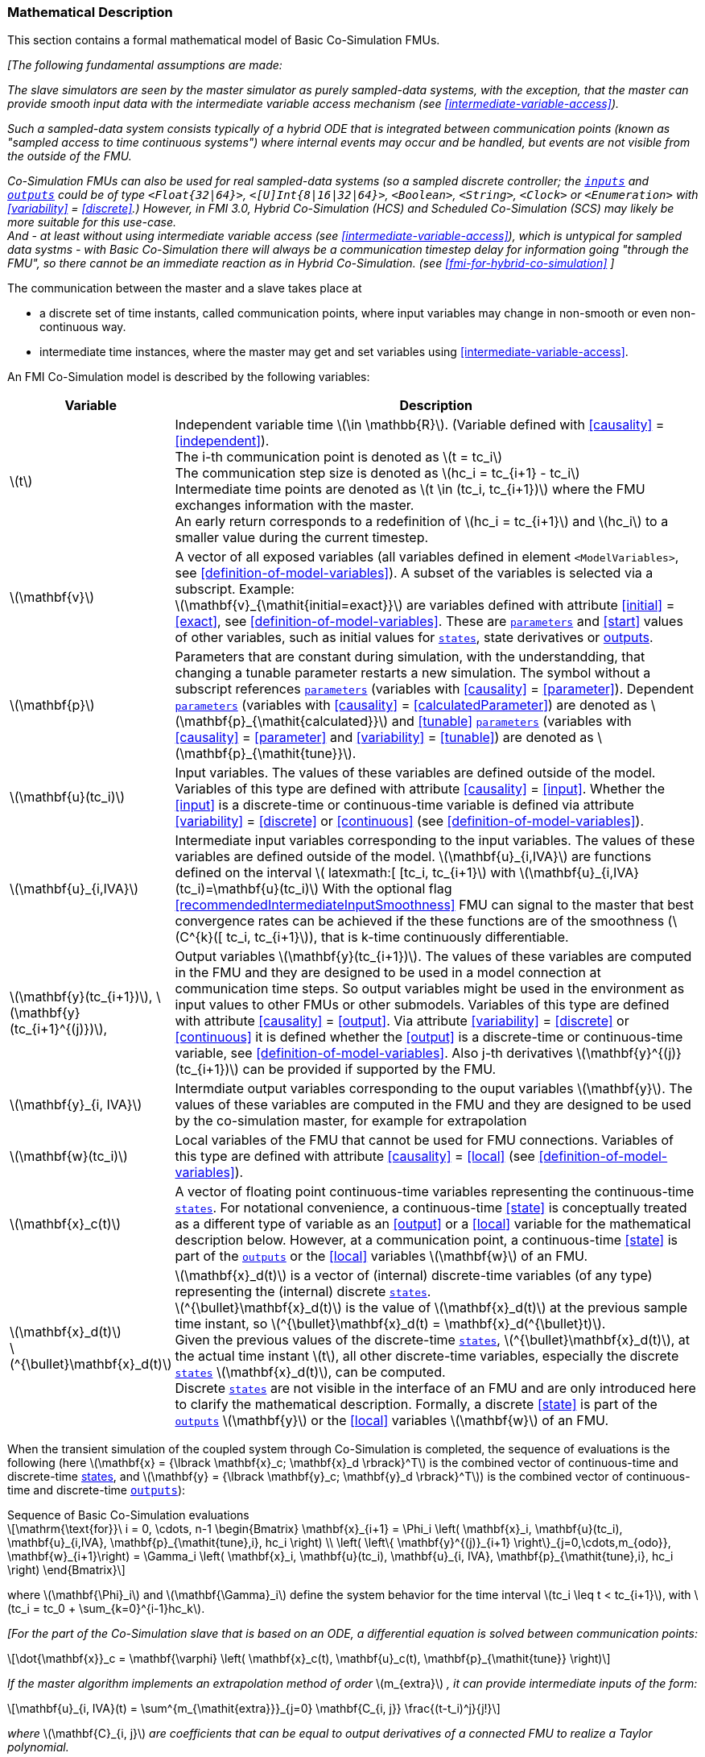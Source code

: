 === Mathematical Description [[math-basic-co-simulation]]


This section contains a formal mathematical model of Basic Co-Simulation FMUs.

_[The following fundamental assumptions are made:_

_The slave simulators are seen by the master simulator as purely sampled-data systems, with the exception, that the master can provide smooth input data with the intermediate variable access mechanism (see <<intermediate-variable-access>>)._

_Such a sampled-data system consists typically of a hybrid ODE that is integrated between communication points (known as "sampled access to time continuous systems") where internal events may occur and be handled, but events are not visible from the outside of the FMU._

_Co-Simulation FMUs can also be used for real sampled-data systems (so a sampled discrete controller; the <<input,`inputs`>> and <<output,`outputs`>> could be of type `<Float{32|64}>`, `<[U]Int{8|16|32|64}>`, `<Boolean>`, `<String>`, `<Clock>` or `<Enumeration>` with <<variability>> = <<discrete>>.)_
_However, in FMI 3.0, Hybrid Co-Simulation (HCS) and Scheduled Co-Simulation (SCS) may likely be more suitable for this use-case._ +
_And - at least without using intermediate variable access (see <<intermediate-variable-access>>), which is untypical for sampled data systms - with Basic Co-Simulation there will always be a communication timestep delay for information going "through the FMU", so there cannot be an immediate reaction as in Hybrid Co-Simulation. (see <<fmi-for-hybrid-co-simulation>>_
_]_

The communication between the master and a slave takes place at

- a discrete set of time instants, called communication points, where input variables may change in non-smooth or even non-continuous way.

- intermediate time instances, where the master may get and set variables using <<intermediate-variable-access>>.

An FMI Co-Simulation model is described by the following variables:

[options="header", cols="^1,7"]
|====
|Variable
|Description

|latexmath:[t]
|Independent variable time latexmath:[\in \mathbb{R}].
(Variable defined with <<causality>> = <<independent>>). +
The i-th communication point is denoted as latexmath:[t = tc_i] +
The communication step size is denoted as latexmath:[hc_i = tc_{i+1} - tc_i] +
Intermediate time points are denoted as  latexmath:[t \in  (tc_i, tc_{i+1})] where the FMU exchanges information with the master. +
An early return corresponds to a redefinition of  latexmath:[hc_i = tc_{i+1}] and latexmath:[hc_i] to a smaller value during the current timestep.

|latexmath:[\mathbf{v}]
| A vector of all exposed variables (all variables defined in element `<ModelVariables>`, see <<definition-of-model-variables>>).
A subset of the variables is selected via a subscript.
Example: +
latexmath:[\mathbf{v}_{\mathit{initial=exact}}] are variables defined with attribute <<initial>> = <<exact>>, see <<definition-of-model-variables>>.
These are <<parameter,`parameters`>> and <<start>> values of other variables, such as initial values for <<state,`states`>>, state derivatives or <<output,outputs>>.

|latexmath:[\mathbf{p}]
|Parameters that are constant during simulation, with the understandding, that changing a tunable parameter restarts a new simulation.
The symbol without a subscript references <<parameter,`parameters`>> (variables with <<causality>> = <<parameter>>).
Dependent <<parameter,`parameters`>> (variables with <<causality>> = <<calculatedParameter>>) are denoted as latexmath:[\mathbf{p}_{\mathit{calculated}}] and <<tunable>> <<parameter,`parameters`>> (variables with <<causality>> = <<parameter>> and <<variability>> = <<tunable>>) are denoted as latexmath:[\mathbf{p}_{\mathit{tune}}].

|latexmath:[\mathbf{u}(tc_i)]
|Input variables.
The values of these variables are defined outside of the model.
Variables of this type are defined with attribute <<causality>> = <<input>>.
Whether the <<input>> is a discrete-time or continuous-time variable is defined via attribute <<variability>> = <<discrete>> or <<continuous>> (see <<definition-of-model-variables>>).

|latexmath:[\mathbf{u}_{i,IVA}]
|Intermediate input variables corresponding to the input variables.
The values of these variables are defined outside of the model.
latexmath:[\mathbf{u}_{i,IVA}] are functions  defined on the interval latexmath:[ latexmath:[ [tc_i, tc_{i+1}] with latexmath:[\mathbf{u}_{i,IVA}(tc_i)=\mathbf{u}(tc_i)]
With the optional flag <<recommendedIntermediateInputSmoothness>> FMU can signal to the master that best convergence rates can be achieved if the these functions are of the smoothness (latexmath:[C^{k}([ tc_i, tc_{i+1}]), that is k-time continuously differentiable.

|latexmath:[\mathbf{y}(tc_{i+1})], latexmath:[\mathbf{y}(tc_{i+1}^{(j)})],
|Output variables latexmath:[\mathbf{y}(tc_{i+1})].
The values of these variables are computed in the FMU and they are designed to be used in a model connection at communication time steps.
So output variables might be used in the environment as input values to other FMUs or other submodels.
Variables of this type are defined with attribute <<causality>> = <<output>>.
Via attribute <<variability>> = <<discrete>> or <<continuous>> it is defined whether the <<output>> is a discrete-time or continuous-time variable, see <<definition-of-model-variables>>.
Also j-th derivatives latexmath:[\mathbf{y}^{(j)}(tc_{i+1})] can be provided if supported by the FMU.


|latexmath:[\mathbf{y}_{i, IVA}]
|Intermdiate output variables corresponding to the ouput variables latexmath:[\mathbf{y}].
The values of these variables are computed in the FMU and they are designed to be used by the co-simulation master, for example for extrapolation

|latexmath:[\mathbf{w}(tc_i)]
|Local variables of the FMU that cannot be used for FMU connections.
Variables of this type are defined with attribute <<causality>> = <<local>> (see <<definition-of-model-variables>>).

|latexmath:[\mathbf{x}_c(t)]
|A vector of floating point continuous-time variables representing the continuous-time <<state,`states`>>.
For notational convenience, a continuous-time <<state>> is conceptually treated as a different type of variable as an <<output>> or a <<local>> variable for the mathematical description below.
However, at a communication point, a continuous-time <<state>> is part of the <<output,`outputs`>> or the <<local>> variables latexmath:[\mathbf{w}] of an FMU.

|latexmath:[\mathbf{x}_d(t)] +
latexmath:[^{\bullet}\mathbf{x}_d(t)]
|latexmath:[\mathbf{x}_d(t)] is a vector of (internal) discrete-time variables (of any type) representing the (internal) discrete <<state,`states`>>. +
latexmath:[^{\bullet}\mathbf{x}_d(t)] is the value of latexmath:[\mathbf{x}_d(t)] at the previous sample time instant, so latexmath:[^{\bullet}\mathbf{x}_d(t) = \mathbf{x}_d(^{\bullet}t)]. +
Given the previous values of the discrete-time <<state,`states`>>, latexmath:[^{\bullet}\mathbf{x}_d(t)], at the actual time instant latexmath:[t], all other discrete-time variables, especially the discrete <<state,`states`>> latexmath:[\mathbf{x}_d(t)], can be computed. +
Discrete <<state,`states`>> are not visible in the interface of an FMU and are only introduced here to clarify the mathematical description.
Formally, a discrete <<state>> is part of the <<output,`outputs`>> latexmath:[\mathbf{y}] or the <<local>> variables latexmath:[\mathbf{w}] of an FMU.
|====

When the transient simulation of the coupled system through Co-Simulation is completed, the sequence of evaluations is the following (here latexmath:[\mathbf{x} = {\lbrack \mathbf{x}_c; \mathbf{x}_d \rbrack}^T] is the combined vector of continuous-time and discrete-time <<state,states>>, and latexmath:[\mathbf{y} = {\lbrack \mathbf{y}_c; \mathbf{y}_d \rbrack}^T]) is the combined vector of continuous-time and discrete-time <<output,`outputs`>>):

.Sequence of Basic Co-Simulation evaluations
[[equation-basic-co-simulation-evaluations,Sequence of Basic Co-Simulation evaluations]]
[latexmath]
++++
\mathrm{\text{for}}\ i = 0, \cdots, n-1

\begin{Bmatrix}

\mathbf{x}_{i+1} = \Phi_i \left( \mathbf{x}_i,  \mathbf{u}(tc_i), \mathbf{u}_{i,IVA}, \mathbf{p}_{\mathit{tune},i}, hc_i  \right)

\\

\left( \left\{ \mathbf{y}^{(j)}_{i+1} \right\}_{j=0,\cdots,m_{odo}}, \mathbf{w}_{i+1}\right) = \Gamma_i \left( \mathbf{x}_i,  \mathbf{u}(tc_i), \mathbf{u}_{i, IVA}, \mathbf{p}_{\mathit{tune},i}, hc_i  \right)

\end{Bmatrix}
++++

where latexmath:[\mathbf{\Phi}_i] and latexmath:[\mathbf{\Gamma}_i] define the system behavior for the time interval latexmath:[tc_i \leq t < tc_{i+1}],
with latexmath:[tc_i = tc_0 + \sum_{k=0}^{i-1}hc_k].

_[For the part of the Co-Simulation slave that is based on an ODE, a differential equation is solved between communication points:_

[latexmath]
++++
\dot{\mathbf{x}}_c = \mathbf{\varphi} \left( \mathbf{x}_c(t), \mathbf{u}_c(t),
\mathbf{p}_{\mathit{tune}} \right)
++++

_If the master algorithm implements an extrapolation method of order_ latexmath:[m_{extra}] _, it  can provide intermediate inputs of the form:_


[latexmath]
++++
\mathbf{u}_{i, IVA}(t)
=
\sum^{m_{\mathit{extra}}}_{j=0} \mathbf{C_{i, j}} \frac{(t-t_i)^j}{j!}
++++
_where_ latexmath:[\mathbf{C}_{i, j}] _are coefficients that can be equal to output derivatives of a connected FMU to realize a Taylor polynomial._

_The function_ latexmath:[\mathbf{\varphi}]  _shall approximate a the numerical integration of the underlying differential equation._

_For example, for a stiff differential equation one could use a linear implicit Euler method (neglecting intermediate variable information):_

[latexmath]
++++
\mathbf{\Phi}_i \left( \mathbf{x}_{c,i}, \left\{ \mathbf{u}_{c,i} \right\}_{j = 0,\cdots,m_{ido}},\ \mathbf{p}_{\mathit{tune},i}, tc_i \right)
=
\mathbf{x}_{c,i} + \left( \mathbf{I} -
hc_i \frac{\partial \mathbf{\varphi}}{\partial \mathbf{x}_c} \right)^{- 1}  hc_i \mathbf{\phi} \left( \mathbf{x}_{c,i}, \mathbf{u}_{c,i}, \mathbf{p}_{\mathit{tune},i} \right).
++++

_]_

Definition <<equation-basic-co-simulation-evaluations>> is consistent with the definition of co-simulation by <<KS00>>.

TODO: ???? check this reference. Does someone have the paper? ????

* At the communication points, the master provides generalized inputs to the slave:

** The current <<input>> variables latexmath:[\mathbf{u}_i] of the subsystem (in other words, the <<input>> variables of the model contained in the slave simulator, in the sense of system-level simulation).

** Varying <<parameter,`parameters`>> latexmath:[\mathbf{p}_{\mathit{tune},i}], also known as <<tunable>> <<parameter,`parameters`>>.

* The slave provides generalized outputs to the master, which are:

** The current output variables latexmath:[\mathbf{y}_{i+1}^{(0)}]of the subsystem (same remark as above), along with some of their successive <<derivative,`derivatives`>> latexmath:[\left\{ \mathbf{y}_{i+1}^{(j)} \right\}_{j=1,\cdots,m_{odo}}](in case of continuous-time variables).

** Observation variables and <<calculated>> varying <<parameter,`parameters`>> latexmath:[\mathbf{w}_{i+1}], along with directional derivatives estimated at latexmath:[t = tc_{i+1}] (in case of continuous-time variables).

* At intermediate times latexmath:[t\in (tc_i, tc_{i+1})] the master and slave exchange values for  latexmath:[\mathbf{u}_{i, IVA}(t)] and latexmath:[\mathbf{y}_{i, IVA}(t)].


* Initialization: The slave being a sampled-data system, its internal states (which can be either continuous-time or discrete-time) need to be initialized at latexmath:[t = tc_0].
This is performed through an auxiliary function _[this relationship is defined in the XML file under elements `<ModelStructure><InitialUnknown>`]_:

Computing the solution of an FMI Co-Simulation model means to split the solution process in two phases and in every phase different equations and solution methods are utilized.
The phases can be categorized according to the following modes:

==== Initialization Mode
This mode is used to compute at the start time latexmath:[t_0] initial values for internal variables of the Co-Simulation slave, especially for continuous-time <<state,`states`>>, latexmath:[\mathbf{x}_d(t_0)], and for the previous discrete-time <<state,`states`>>, latexmath:[^{\bullet}\mathbf{x}_d(t_0)], by utilizing extra equations not present in the other mode _[for example, equations to set all <<derivative,`derivatives`>> to zero, that is, to initialize in steady-state]_.
If the slave is connected in loops with other models, iterations over the FMU equations are possible.
Algebraic equations are solved in this mode.

==== Step Mode
This mode is used to compute the values of all continuous-time and discrete-time variables at communication points by numerically solving ordinary differential, algebraic and discrete equations.
If the slave is connected in loops with other models, no iterations over the FMU equations are possible for a given communication time point.

_[Note that for a Basic Co-Simulation FMU, no super-dense time description is used at communication points.]_

The equations are defined in <<table-math-basic-co-simulation>> can be evaluated in the respective mode.
The following color coding is used in the table:

[cols="1,8"]
|====
|[silver]#*grey*# |If a variable in an argument list is marked in grey, then this variable is not changing in this mode and just the last calculated value from the previous mode is internally used.
For an input argument it is not allowed to call `fmi3Set{VariableType}`.
For an output argument, calling `fmi3Get{VariableType}` on such a variable returns always the same value in this mode.
|[lime]#*green*# |Functions marked in [lime]#green# are special functions to enter or leave a mode.
|[blue]#*blue*# |Equations and functions marked in [blue]#blue# define the actual computations to be performed in the respective mode.
|====

.Mathematical description of an FMU for Basic Co-Simulation.
[#table-math-basic-co-simulation]
[cols="2,1",options="header",]
|====
|Equations
|FMI functions

2+|Equations before *Initialization Mode* in state machine

|Set variables and that have a start value (<<initial>> = <<exact>> or <<approx>>)
|`fmi3Set{VariableType}`

2+|Equations during *Initialization Mode* in state machine)
|[lime]#Enter *Initialization Mode* at (activate initialization, discrete-time and continuous-time equations). Set and set <<start>> value of <<independent>> variable latexmath:[tc_{i=0}].#
|[lime]#fmi3EnterInitializationMode#

|Set variables latexmath:[v_{\mathit{initial=exact}}] and latexmath:[v_{\mathit{initial=approx}}] that have a <<start>> value with <<initial>> = <<exact>> (<<parameter,`parameters`>> latexmath:[\mathbf{p}] and continuous-time <<state,`states`>> with start values latexmath:[\mathbf{x}_{c,\mathit{initial=exact}}] are included here)
|`fmi3Set{VariableType}`

|Set continuous-time and discrete-time <<input,`inputs`>> latexmath:[\mathbf{u}_{c+d}(tc_0)] of continuous-time <<input,`inputs`>> latexmath:[\mathbf{u}_{c}^{(j)}(tc_0)]
|`fmi3Set{VariableType}`

|[blue]#latexmath:[\mathbf{v}_{\mathit{InitialUnknowns}} := \mathbf{f}_{\mathit{init}}(\mathbf{u}_c, \mathbf{u}_d, t_0, \mathbf{v}_{\mathit{initial=exact}})]#
|`[blue]#fmi3Get{VariableType}#` +
`[blue]#fmi3GetDirectionalDerivative#`

|[lime]#Exit *Initialization Mode* (de-activate initialization equations)#
|[lime]#fmi3ExitInitializationMode#

2+|Equations during *Step Mode* ` in state machine

|Set <<tunable>> <<parameter,`parameters`>> latexmath:[\mathbf{p}_{\mathit{tune}}] (and do not set other <<parameter,`parameters`>> latexmath:[\mathbf{p}_{\mathit{other}}])
|`fmi3Set{VariableType}`

|Set continuous-time and discrete-time <<input,`inputs`>> latexmath:[\mathbf{u}_{d+c}(tc_i)]
|`fmi3Set{VariableType}`

|[blue]#latexmath:[\begin{matrix} tc_{i+1} := tc_i + hc_i \\ (\mathbf{y}_{c+d}, \mathbf{y}_c^{(j)}, \mathbf{w}_{c+d}) := \mathbf{f}_{\mathit{doStep}}(\mathbf{u}_{c+d}, \mathbf{u}_{i, IVA},  tc_i, hc_i, \mathbf{p}_{\mathit{tune}}, \mathbf{p}_{\mathit{other}})_{tc_i} \\ tc_i := tc_{i+1} \end{matrix}]# +
[blue]#latexmath:[\mathbf{f}_{\mathit{doStep}}] is also a function of the internal variables latexmath:[\mathbf{x}_c], latexmath:[^{\bullet}\mathbf{x}_d]#
|`[blue]#fmi3DoStep#` +
`[blue]#fmi3Get{VariableType}#` +
`[blue]#fmi3GetOutputDerivatives#` +
`[blue]#fmi3GetDirectionalDerivative#` +
`[blue]#fmi3CallbackIntermediateUpdate#`


2+|Equations during *Intermediate update mode*  in state machine

|Set continuous-time  <<input,`inputs`>> latexmath:[\mathbf{u}_{c, IVA}(t)]
|`fmi3Set{VariableType}`


| [blue]#latexmath:[\mathbf{y}_{i, IVA}(t):= \mathbf{f}_{\mathit{Intermediate}}(\mathbf{u}_{i, c+d}, \mathbf{u}_{i, IVA} ( t \in [tc_i, t) ),  t, hc_i, \mathbf{p}_{\mathit{tune}}, \mathbf{p}_{\mathit{other}})]#
|`[blue]#fmi3Get{VariableType}#`

2+|*Data types*

2+|latexmath:[t, tc, hc \in \mathbb{R}, \mathbf{p} \in \mathbb{P}^{np}, \mathbf{u}(tc) \in \mathbb{P}^{nu}, \mathbf{y}(tc) \in \mathbb{P}^{ny}, \mathbf{x}_c(t) \in \mathbb{R}^{nxc}, \mathbf{x}_d(t) \in \mathbb{P}^{nxd}, \mathbf{w}(tc) \in \mathbb{P}^{nw}] +
latexmath:[\mathbb{R}]: floating point variable, latexmath:[\mathbb{R}]: floating point or Boolean or integer or enumeration or string variable +
latexmath:[\mathbf{f}_{\mathit{init}}, \mathbf{f}_{\mathit{out}} \in C^0] (=continuous functions with respect to all input parameters inside the respective mode).
|====

_[Remark - Calling Sequences:_

_In <<table-math-basic-co-simulation>>, for notational convenience in *Initialization Mode* one function call is defined to compute all output arguments from all inputs arguments._
_In reality, every variable output argument is computed by one_ `fmi3Get{VariableType}` _function call._

_In *Step Mode* the input arguments to_ latexmath:[\mathbf{f}_{\mathit{doStep}}] _are defined by calls to_ `fmi3Set{VariableType}` _functions._
_The variables computed by_ latexmath:[\mathbf{f}_{\mathit{doStep}}] _can be inquired by_  `fmi3Get{VariableType}` _function calls.]_

==== Early Return from Current Communication Step
:DOSTEP: fmi3DoStep()
:CBIU: fmi3CallbackIntermediateUpdate()

//=== Improving efficiency in multi-FMU environment when asynchronous mode is used

In the particular context of multi-FMU architectures, significant co-simulation speed-up may be obtained if the master can avoid waiting until the end of the slowest FMU step integration.
If an FMU prematurely stops its current step integration computation due to an unpredictable internal event before the normal end of the step calculation, all other concurrently running FMUs may be stopped as soon as possible in order to minimize the time needed for the Co-Simulation master to resynchronize all the FMUs at the same event time.

In this context based on parallel multi-FMU calculations, <<figure-early-return>> illustrates different possibilities to synchronize FMUs at the same event time.

.Different possibilities to synchronize parallel FMUs at the same event time.
[[figure-early-return]]
image::images/earlyReturnFigure.png[width=100%, align="center"]

Each FMU starts integration from communication point latexmath:[t_{i}] to reach the next communication point latexmath:[t_{i+1}].
Assuming an unexpected internal event is detected at latexmath:[t^{'}_{i+1}< t_{i+1}] during FMU~1~ integration, the master is informed of this early return.
So now the master would like to avoid other FMUs exceed the event time, since all FMUs should be resynchronized at the event time which will be the next new communication point.

* In the case of FMU~1~, the internal event time becomes the new latexmath:[t_{i+1}] time, i.e. this is the source of the event.
* In the case of FMU~2~, a complete rollback from latexmath:[t_{i}] to latexmath:[t^{'}_{i+1}] is necessary.
* In the case of FMU~3~, computation is immediately interrupted and only a partial rollback is necessary to reach latexmath:[t^{'}_{i+1}] time.
* In the case of FMU~4~, the current step integration has been interrupted at latexmath:[t^{'}_{i+1}] and no rollback is necessary.

Each ongoing FMU stops its integration either exactly at the broken time given by the master or immediately after its current intermediate step if this time is already out-of-date.
Afterwards, a new step integration done on the FMU returns and signals the premature stop (early-return) to the master.

Due to the early-return mechanism, the overall execution time of the simulation is reduced.

